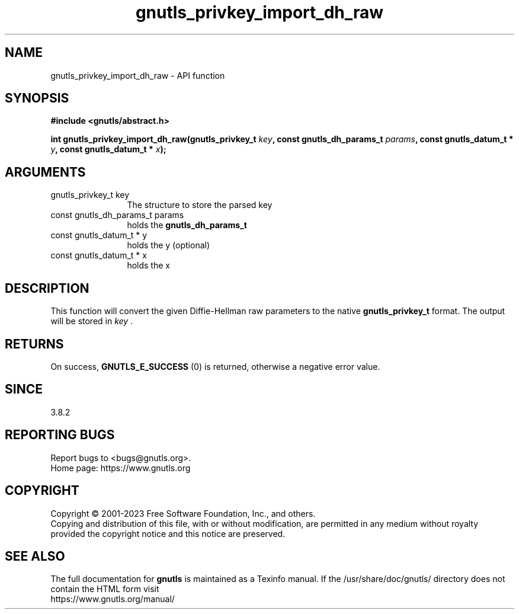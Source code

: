 .\" DO NOT MODIFY THIS FILE!  It was generated by gdoc.
.TH "gnutls_privkey_import_dh_raw" 3 "3.8.9" "gnutls" "gnutls"
.SH NAME
gnutls_privkey_import_dh_raw \- API function
.SH SYNOPSIS
.B #include <gnutls/abstract.h>
.sp
.BI "int gnutls_privkey_import_dh_raw(gnutls_privkey_t " key ", const gnutls_dh_params_t " params ", const gnutls_datum_t * " y ", const gnutls_datum_t * " x ");"
.SH ARGUMENTS
.IP "gnutls_privkey_t key" 12
The structure to store the parsed key
.IP "const gnutls_dh_params_t params" 12
holds the \fBgnutls_dh_params_t\fP
.IP "const gnutls_datum_t * y" 12
holds the y (optional)
.IP "const gnutls_datum_t * x" 12
holds the x
.SH "DESCRIPTION"
This function will convert the given Diffie\-Hellman raw parameters
to the native \fBgnutls_privkey_t\fP format.  The output will be stored
in  \fIkey\fP .
.SH "RETURNS"
On success, \fBGNUTLS_E_SUCCESS\fP (0) is returned, otherwise a
negative error value.
.SH "SINCE"
3.8.2
.SH "REPORTING BUGS"
Report bugs to <bugs@gnutls.org>.
.br
Home page: https://www.gnutls.org

.SH COPYRIGHT
Copyright \(co 2001-2023 Free Software Foundation, Inc., and others.
.br
Copying and distribution of this file, with or without modification,
are permitted in any medium without royalty provided the copyright
notice and this notice are preserved.
.SH "SEE ALSO"
The full documentation for
.B gnutls
is maintained as a Texinfo manual.
If the /usr/share/doc/gnutls/
directory does not contain the HTML form visit
.B
.IP https://www.gnutls.org/manual/
.PP
